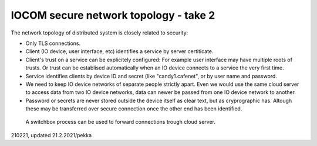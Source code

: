 ﻿IOCOM secure network topology - take 2
========================================
The network topology of distributed system is closely related to security: 

* Only TLS connections.
* Client (IO device, user interface, etc) identifies a service by server certiticate. 
* Client's trust on a service can be explicitely configured: For example user interface may have multiple roots of trusts. Or trust can be establised automatically when an IO device connects to a service the very first time. 
* Service identifies clients by device ID and secret (like "candy1.cafenet", or by user name and password.
* We need to keep IO device networks of separate people strictly apart. Even we would use the same cloud server 
  to access data from two IO device networks, data can newer be passed from one IO device network to another. 
* Password or secrets are never stored outside the device itself as clear text, but as cryprographic has. Altough these may be transferred over secure connection once the other end has been identified.

.. figure:: pics/210221-connection-forwarding.png

   A switchbox process can be used to forward connections trough cloud server.

210221, updated 21.2.2021/pekka
